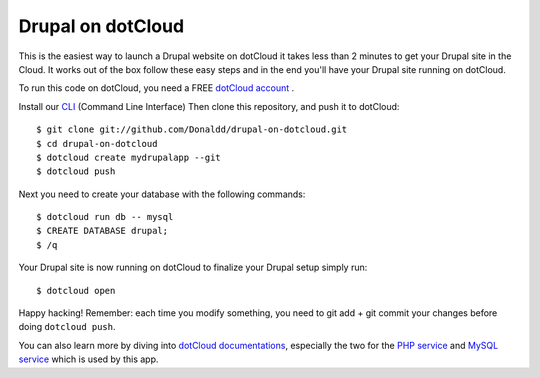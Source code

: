 Drupal on dotCloud
==================

This is the easiest way to launch a Drupal website on dotCloud it takes 
less than 2 minutes to get your Drupal site in the Cloud.
It works out of the box follow these easy steps and in the end you'll have
your Drupal site running on dotCloud.

To run this code on dotCloud, you need a FREE `dotCloud account
<https://www.dotcloud.com/register.html>`_ .

Install our `CLI
<http://docs.dotcloud.com/0.9/firststeps/install/>`_ 
(Command Line Interface)
Then clone this repository, and push it to dotCloud::

  $ git clone git://github.com/Donaldd/drupal-on-dotcloud.git
  $ cd drupal-on-dotcloud
  $ dotcloud create mydrupalapp --git
  $ dotcloud push


Next you need to create your database with the following commands::

  $ dotcloud run db -- mysql
  $ CREATE DATABASE drupal;
  $ /q

Your Drupal site is now running on dotCloud to finalize your Drupal setup 
simply run::
  $ dotcloud open

Happy hacking! Remember: each time you modify something, you need to
git add + git commit your changes before doing ``dotcloud push``.


You can also learn more by diving into `dotCloud documentations
<http://docs.dotcloud.com/>`_, especially the two for the `PHP service
<http://docs.dotcloud.com/services/php/>`_ and `MySQL service 
<http://docs.dotcloud.com/0.9/services/mysql/>`_ which is used by this app.